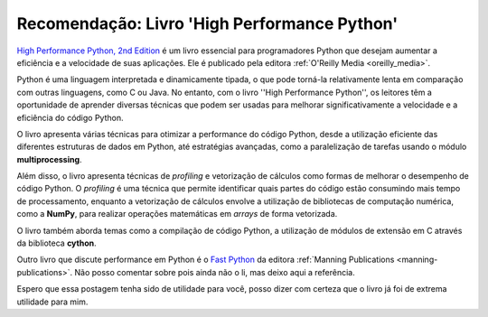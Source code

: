 .. post:: 2023-05-12
   :tags: python, recomendação
   :category: blog
   :author: me
   :language: pt_BR


Recomendação: Livro 'High Performance Python'
*********************************************

`High Performance Python, 2nd Edition <https://www.oreilly.com/library/view/high-performance-python/9781492055013/>`_ é um livro essencial para programadores Python que desejam aumentar a eficiência e a velocidade de suas aplicações. Ele é publicado pela editora :ref:`O'Reilly Media <oreilly_media>`.

Python é uma linguagem interpretada e dinamicamente tipada, o que pode torná-la relativamente lenta em comparação com outras linguagens, como C ou Java. No entanto, com o livro ''High Performance Python'', os leitores têm a oportunidade de aprender diversas técnicas que podem ser usadas para melhorar significativamente a velocidade e a eficiência do código Python.

O livro apresenta várias técnicas para otimizar a performance do código Python, desde a utilização eficiente das diferentes estruturas de dados em Python, até estratégias avançadas, como a paralelização de tarefas usando o módulo **multiprocessing**.

Além disso, o livro apresenta técnicas de *profiling* e vetorização de cálculos como formas de melhorar o desempenho de código Python. O *profiling* é uma técnica que permite identificar quais partes do código estão consumindo mais tempo de processamento, enquanto a vetorização de cálculos envolve a utilização de bibliotecas de computação numérica, como a **NumPy**, para realizar operações matemáticas em *arrays* de forma vetorizada.

O livro também aborda temas como a compilação de código Python, a utilização de módulos de extensão em C através da biblioteca **cython**.

Outro livro que discute performance em Python é o `Fast Python <https://www.manning.com/books/fast-python>`_ da editora :ref:`Manning Publications <manning-publications>`. Não posso comentar sobre pois ainda não o li, mas deixo aqui a referência.

Espero que essa postagem tenha sido de utilidade para você, posso dizer com certeza que o livro já foi de extrema utilidade para mim.